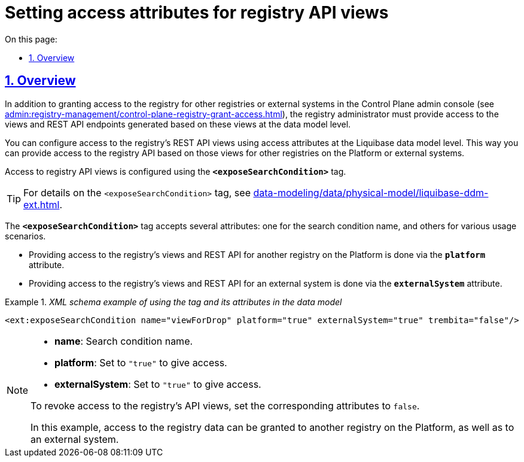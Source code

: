 :toc-title: On this page:
:toc: auto
:toclevels: 5
:experimental:
:sectnums:
:sectnumlevels: 5
:sectanchors:
:sectlinks:
:partnums:

//= Налаштування атрибутів доступу до API-представлень реєстру
= Setting access attributes for registry API views

//== Загальний опис
== Overview

//Окрім надання доступу до реєстру для інших реєстрів або зовнішніх систем в адміністративній панелі Control Plane (_див. xref:admin:registry-management/control-plane-registry-grant-access.adoc[]_), адміністратор реєстру має відкрити доступ до представлень (view) та REST API-ендпоінтів, які згенеровані на базі цих представлень, на рівні моделі даних.
In addition to granting access to the registry for other registries or external systems in the Control Plane admin console (see xref:admin:registry-management/control-plane-registry-grant-access.adoc[]), the registry administrator must provide access to the views and REST API endpoints generated based on these views at the data model level.

//Налаштування доступу до REST API представлень (view) реєстру відбувається за допомогою спеціальних атрибутів доступу на рівні моделі даних Liquibase. Це дозволяє відкрити доступ до API реєстру, що створюються із відповідних представлень, іншим реєстрам на Платформі або зовнішнім системам.
You can configure access to the registry's REST API views using access attributes at the Liquibase data model level. This way you can provide access to the registry API based on those views for other registries on the Platform or external systems.

//Для цього використовується спеціальний тег *`<exposeSearchCondition>`*.
Access to registry API views is configured using the *`<exposeSearchCondition>`* tag.

//TIP: Опис тегу `<exposeSearchCondition>` ви можете також переглянути на сторінці xref:data-modeling/data/physical-model/liquibase-ddm-ext.adoc[].
TIP: For details on the `<exposeSearchCondition>` tag, see xref:data-modeling/data/physical-model/liquibase-ddm-ext.adoc[].

//Тег *`<exposeSearchCondition>`* приймає 1 атрибут для назви критерію пошуку (search condition), а також 3 атрибути для різних сценаріїв використання:
The *`<exposeSearchCondition>`* tag accepts several attributes: one for the search condition name, and others for various usage scenarios.

//* Надання доступу до представлень та REST API реєстру для іншого реєстру на Платформі -- для цього використовується атрибут *`platform`*.
* Providing access to the registry's views and REST API for another registry on the Platform is done via the *`platform`* attribute.
//* Надання доступу до представлень та REST API реєстру для зовнішньої системи -- для цього використовується атрибут *`externalSystem`*.
* Providing access to the registry's views and REST API for an external system is done via the *`externalSystem`* attribute.
//TODO: Omitting ua-specific mention of Trembita
//* Надання доступу до представлень реєстру для сервісів-учасників СЕВ ДЕІР через інтерфейс ШБО "Трембіта" за протоколом SOAP -- для цього використовується атрибут *`trembita`*.

//._Приклад XML-схеми використання тегу та його атрибутів у моделі даних_
//TODO: Following XML example contains trembita attribute, perhaps should be deleted
._XML schema example of using the tag and its attributes in the data model_
====

[source, XML]
----
<ext:exposeSearchCondition name="viewForDrop" platform="true" externalSystem="true" trembita="false"/>
----

[NOTE]
=====
//* `name` -- назва представлення для критерію пошуку (search condition)
* *name*: Search condition name.
//* `platform` -- для надання доступу має бути у значенні `"true"`
* *platform*: Set to `"true"` to give access.
//* `externalSystem` -- для надання доступу має бути у значенні `"true"`.
* *externalSystem*: Set to `"true"` to give access.
//* `trembita` -- для надання доступу має бути у значенні `"true"`

//Якщо необхідно закрити доступ до представлень API реєстру, то відповідні атрибути мають бути у значенні `false`.
To revoke access to the registry's API views, set the corresponding attributes to `false`.

//Поточний приклад конфігурації показує, що доступ до даних реєстру може бути відкритий для іншого реєстру на Платформі, а також для зовнішньої системи. Для сервісів, що отримуватимуть дані через SOAP-інтерфейс ШБО "Трембіта", доступ до даних є закритим.
In this example, access to the registry data can be granted to another registry on the Platform, as well as to an external system.
//TODO: once more, skipping trembita
=====
====